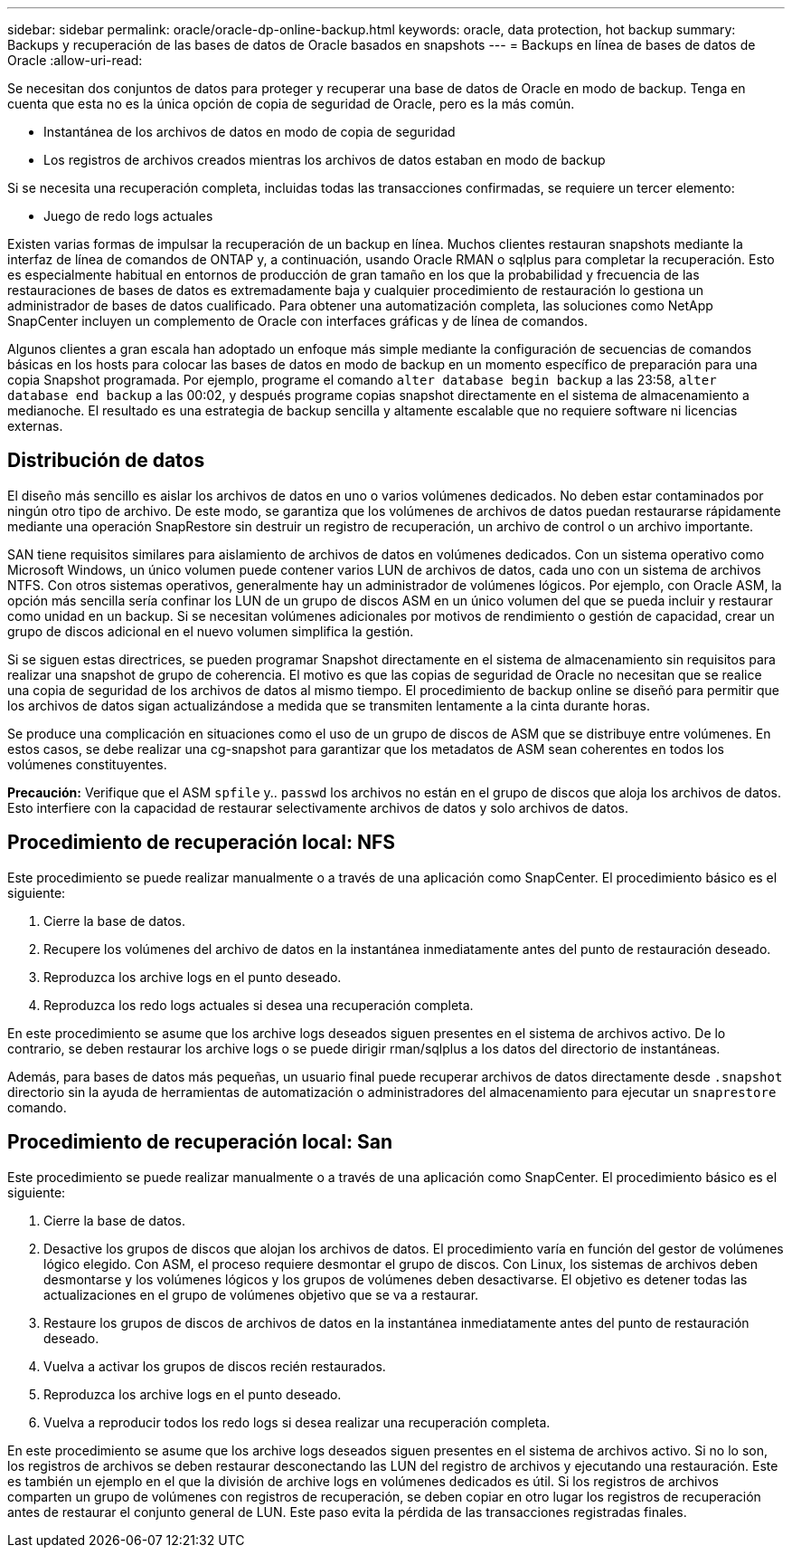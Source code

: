 ---
sidebar: sidebar 
permalink: oracle/oracle-dp-online-backup.html 
keywords: oracle, data protection, hot backup 
summary: Backups y recuperación de las bases de datos de Oracle basados en snapshots 
---
= Backups en línea de bases de datos de Oracle
:allow-uri-read: 


[role="lead"]
Se necesitan dos conjuntos de datos para proteger y recuperar una base de datos de Oracle en modo de backup. Tenga en cuenta que esta no es la única opción de copia de seguridad de Oracle, pero es la más común.

* Instantánea de los archivos de datos en modo de copia de seguridad
* Los registros de archivos creados mientras los archivos de datos estaban en modo de backup


Si se necesita una recuperación completa, incluidas todas las transacciones confirmadas, se requiere un tercer elemento:

* Juego de redo logs actuales


Existen varias formas de impulsar la recuperación de un backup en línea. Muchos clientes restauran snapshots mediante la interfaz de línea de comandos de ONTAP y, a continuación, usando Oracle RMAN o sqlplus para completar la recuperación. Esto es especialmente habitual en entornos de producción de gran tamaño en los que la probabilidad y frecuencia de las restauraciones de bases de datos es extremadamente baja y cualquier procedimiento de restauración lo gestiona un administrador de bases de datos cualificado. Para obtener una automatización completa, las soluciones como NetApp SnapCenter incluyen un complemento de Oracle con interfaces gráficas y de línea de comandos.

Algunos clientes a gran escala han adoptado un enfoque más simple mediante la configuración de secuencias de comandos básicas en los hosts para colocar las bases de datos en modo de backup en un momento específico de preparación para una copia Snapshot programada. Por ejemplo, programe el comando `alter database begin backup` a las 23:58, `alter database end backup` a las 00:02, y después programe copias snapshot directamente en el sistema de almacenamiento a medianoche. El resultado es una estrategia de backup sencilla y altamente escalable que no requiere software ni licencias externas.



== Distribución de datos

El diseño más sencillo es aislar los archivos de datos en uno o varios volúmenes dedicados. No deben estar contaminados por ningún otro tipo de archivo. De este modo, se garantiza que los volúmenes de archivos de datos puedan restaurarse rápidamente mediante una operación SnapRestore sin destruir un registro de recuperación, un archivo de control o un archivo importante.

SAN tiene requisitos similares para aislamiento de archivos de datos en volúmenes dedicados. Con un sistema operativo como Microsoft Windows, un único volumen puede contener varios LUN de archivos de datos, cada uno con un sistema de archivos NTFS. Con otros sistemas operativos, generalmente hay un administrador de volúmenes lógicos. Por ejemplo, con Oracle ASM, la opción más sencilla sería confinar los LUN de un grupo de discos ASM en un único volumen del que se pueda incluir y restaurar como unidad en un backup. Si se necesitan volúmenes adicionales por motivos de rendimiento o gestión de capacidad, crear un grupo de discos adicional en el nuevo volumen simplifica la gestión.

Si se siguen estas directrices, se pueden programar Snapshot directamente en el sistema de almacenamiento sin requisitos para realizar una snapshot de grupo de coherencia. El motivo es que las copias de seguridad de Oracle no necesitan que se realice una copia de seguridad de los archivos de datos al mismo tiempo. El procedimiento de backup online se diseñó para permitir que los archivos de datos sigan actualizándose a medida que se transmiten lentamente a la cinta durante horas.

Se produce una complicación en situaciones como el uso de un grupo de discos de ASM que se distribuye entre volúmenes. En estos casos, se debe realizar una cg-snapshot para garantizar que los metadatos de ASM sean coherentes en todos los volúmenes constituyentes.

*Precaución:* Verifique que el ASM `spfile` y.. `passwd` los archivos no están en el grupo de discos que aloja los archivos de datos. Esto interfiere con la capacidad de restaurar selectivamente archivos de datos y solo archivos de datos.



== Procedimiento de recuperación local: NFS

Este procedimiento se puede realizar manualmente o a través de una aplicación como SnapCenter. El procedimiento básico es el siguiente:

. Cierre la base de datos.
. Recupere los volúmenes del archivo de datos en la instantánea inmediatamente antes del punto de restauración deseado.
. Reproduzca los archive logs en el punto deseado.
. Reproduzca los redo logs actuales si desea una recuperación completa.


En este procedimiento se asume que los archive logs deseados siguen presentes en el sistema de archivos activo. De lo contrario, se deben restaurar los archive logs o se puede dirigir rman/sqlplus a los datos del directorio de instantáneas.

Además, para bases de datos más pequeñas, un usuario final puede recuperar archivos de datos directamente desde `.snapshot` directorio sin la ayuda de herramientas de automatización o administradores del almacenamiento para ejecutar un `snaprestore` comando.



== Procedimiento de recuperación local: San

Este procedimiento se puede realizar manualmente o a través de una aplicación como SnapCenter. El procedimiento básico es el siguiente:

. Cierre la base de datos.
. Desactive los grupos de discos que alojan los archivos de datos. El procedimiento varía en función del gestor de volúmenes lógico elegido. Con ASM, el proceso requiere desmontar el grupo de discos. Con Linux, los sistemas de archivos deben desmontarse y los volúmenes lógicos y los grupos de volúmenes deben desactivarse. El objetivo es detener todas las actualizaciones en el grupo de volúmenes objetivo que se va a restaurar.
. Restaure los grupos de discos de archivos de datos en la instantánea inmediatamente antes del punto de restauración deseado.
. Vuelva a activar los grupos de discos recién restaurados.
. Reproduzca los archive logs en el punto deseado.
. Vuelva a reproducir todos los redo logs si desea realizar una recuperación completa.


En este procedimiento se asume que los archive logs deseados siguen presentes en el sistema de archivos activo. Si no lo son, los registros de archivos se deben restaurar desconectando las LUN del registro de archivos y ejecutando una restauración. Este es también un ejemplo en el que la división de archive logs en volúmenes dedicados es útil. Si los registros de archivos comparten un grupo de volúmenes con registros de recuperación, se deben copiar en otro lugar los registros de recuperación antes de restaurar el conjunto general de LUN. Este paso evita la pérdida de las transacciones registradas finales.
